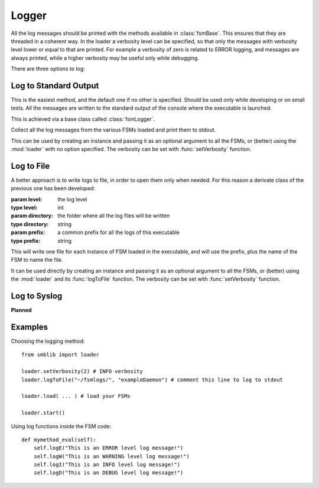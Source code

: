 .. _logger:

===============================================
Logger
===============================================

All the log messages should be printed with the methods available in
:class:`fsmBase`. This ensures that they are threaded in a coherent way. In the
loader a verbosity level can be specified, so that only the messages with
verbosity level lower or equal to that are printed. For example a verbosity of
zero is related to ERROR logging, and messages are always printed, while a
higher verbosity may be useful only while debugging.

There are three options to log:

Log to Standard Output
~~~~~~~~~~~~~~~~~~~~~~~~~~~
This is the easiest method, and the default one if no other is specified. Should
be used only while developing or on small tests. All the messages are written to
the standard output of the console where the executable is launched.

This is achieved via a base class called :class:`fsmLogger`.

.. class:: fsmLogger ([level=3])

    Collect all the log messages from the various FSMs loaded and print them to
    stdout.

This can be used by creating an instance and passing it as an optional argument
to all the FSMs, or (better) using the :mod:`loader` with no option specified. The verbosity can be set with :func:`setVerbosity` function.


Log to File
~~~~~~~~~~~~~~~~~~~~~~~~~~~
A better approach is to write logs to file, in order to open them only when
needed. For this reason a derivate class of the previous one has been developed:

.. class:: fsmFileLogger ([level=3[, directory="logs/"[, prefix=""]]])

    :param level: the log level
    :type level: int
    :param directory: the folder where all the log files will be written
    :type directory: string
    :param prefix: a common prefix for all the logs of this executable
    :type prefix: string

This will write one file for each instance of FSM loaded in the executable, and
will use the prefix, plus the name of the FSM to name the file.

It can be used directly by  creating an instance and passing it as an optional
argument to all the FSMs, or (better) using the :mod:`loader` and its
:func:`logToFile` function. The verbosity can be set with :func:`setVerbosity` function.


Log to Syslog
~~~~~~~~~~~~~~~~~~~~~~~~~~~

**Planned**

Examples
~~~~~~~~~~~~~~~~~~~~~~~~~~~

Choosing the logging method::

    from smblib import loader

    loader.setVerbosity(2) # INFO verbosity
    loader.logToFile("~/fsmlogs/", "exampleDaemon") # comment this line to log to stdout

    loader.load( ... ) # load your FSMs

    loader.start()

Using log functions inside the FSM code::

    def mymethod_eval(self):
        self.logE("This is an ERROR level log message!")
        self.logW("This is an WARNING level log message!")
        self.logI("This is an INFO level log message!")
        self.logD("This is an DEBUG level log message!")
